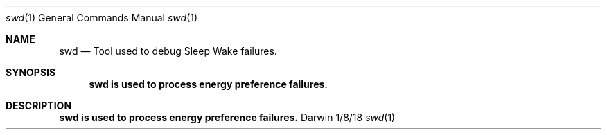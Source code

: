 .\" Copyright (c) 2018 Apple. All rights reserved..
.\"
.Dd 1/8/18
.Dt swd 1
.Os Darwin
.Sh NAME
.Nm swd
.Nd Tool used to debug Sleep Wake failures.
.Sh SYNOPSIS
.Nm swd is used to process energy preference failures.
.Sh DESCRIPTION
.Nm swd is used to process energy preference failures.
